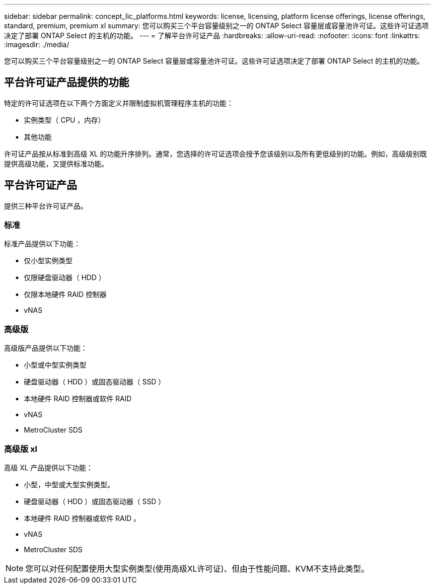 ---
sidebar: sidebar 
permalink: concept_lic_platforms.html 
keywords: license, licensing, platform license offerings, license offerings, standard, premium, premium xl 
summary: 您可以购买三个平台容量级别之一的 ONTAP Select 容量层或容量池许可证。这些许可证选项决定了部署 ONTAP Select 的主机的功能。 
---
= 了解平台许可证产品
:hardbreaks:
:allow-uri-read: 
:nofooter: 
:icons: font
:linkattrs: 
:imagesdir: ./media/


[role="lead"]
您可以购买三个平台容量级别之一的 ONTAP Select 容量层或容量池许可证。这些许可证选项决定了部署 ONTAP Select 的主机的功能。



== 平台许可证产品提供的功能

特定的许可证选项在以下两个方面定义并限制虚拟机管理程序主机的功能：

* 实例类型（ CPU ，内存）
* 其他功能


许可证产品按从标准到高级 XL 的功能升序排列。通常，您选择的许可证选项会授予您该级别以及所有更低级别的功能。例如，高级级别既提供高级功能，又提供标准功能。



== 平台许可证产品

提供三种平台许可证产品。



=== 标准

标准产品提供以下功能：

* 仅小型实例类型
* 仅限硬盘驱动器（ HDD ）
* 仅限本地硬件 RAID 控制器
* vNAS




=== 高级版

高级版产品提供以下功能：

* 小型或中型实例类型
* 硬盘驱动器（ HDD ）或固态驱动器（ SSD ）
* 本地硬件 RAID 控制器或软件 RAID
* vNAS
* MetroCluster SDS




=== 高级版 xl

高级 XL 产品提供以下功能：

* 小型，中型或大型实例类型。
* 硬盘驱动器（ HDD ）或固态驱动器（ SSD ）
* 本地硬件 RAID 控制器或软件 RAID 。
* vNAS
* MetroCluster SDS



NOTE: 您可以对任何配置使用大型实例类型(使用高级XL许可证)、但由于性能问题、KVM不支持此类型。
